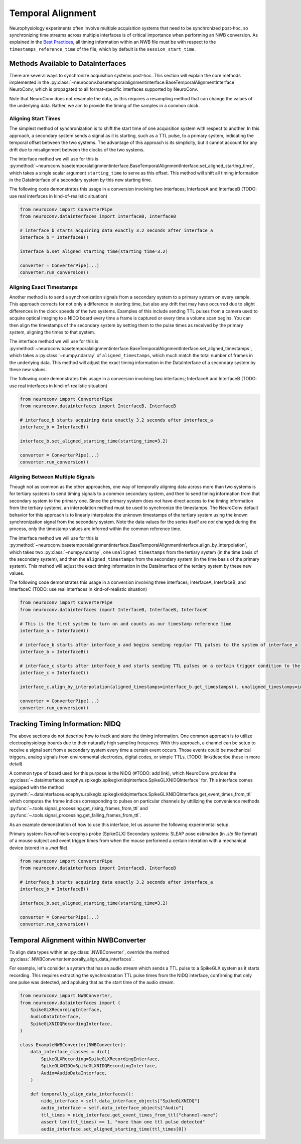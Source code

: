 Temporal Alignment
==================

Neurophysiology experiments often involve multiple acquisition systems that need to be synchronized post-hoc, so synchronizing time streams across multiple interfaces is of critical importance when performing an NWB conversion. As explained in the `Best Practices <https://nwbinspector.readthedocs.io/en/dev/best_practices/time_series.html#time-series-time-references/>`_, all timing information within an NWB file must be with respect to the ``timestamps_reference_time`` of the file, which by default is the ``session_start_time``.



Methods Available to DataInterfaces
-----------------------------------

There are several ways to synchronize acquisition systems post-hoc. This section will explain the core methods implemented in the :py:class:`~neuroconv.basetemporalalignmentinterface.BaseTemporalAlignmentInterface` NeuroConv, which is propagated to all format-specific interfaces supported by NeuroConv.

Note that NeuroConv does not resample the data, as this requires a resampling method that can change the values of
the underlying data. Rather, we aim to provide the timing of the samples in a common clock.

Aligning Start Times
~~~~~~~~~~~~~~~~~~~~

The simplest method of synchronization is to shift the start time of one acquisition system with respect to another. In this approach, a secondary system sends a signal as it is starting, such as a TTL pulse, to a primary system, indicating the temporal offset between the two systems. The advantage of this approach is its simplicity, but it cannot account for any drift due to misalignment between the
clocks of the two systems.

The interface method we will use for this is :py:method:`~neuroconv.basetemporalalignmentinterface.BaseTemporalAlignmentInterface.set_aligned_starting_time`, which takes a single scalar argument ``starting_time`` to serve as this offset. This method will shift all timing information in the DataInterface of a secondary system by this new starting time.

The following code demonstrates this usage in a conversion involving two interfaces; InterfaceA and InterfaceB (TODO: use real interfaces in kind-of-realistic situation)

.. code-block:: python

    from neuroconv import ConverterPipe
    from neuroconv.datainterfaces import InterfaceB, InterfaceB
    
    # interface_b starts acquiring data exactly 3.2 seconds after interface_a
    interface_b = InterfaceB()
    
    interface_b.set_aligned_starting_time(starting_time=3.2)
    
    converter = ConverterPipe(...)
    converter.run_conversion()



Aligning Exact Timestamps
~~~~~~~~~~~~~~~~~~~~~~~~~

Another method is to send a synchronization signals from a secondary system to a primary system on every sample. This approach corrects for not only a difference in starting time, but also any drift that may have occurred due to slight differences in the clock speeds of the two systems. Examples of this include sending TTL pulses from a camera used to acquire optical imaging to a NIDQ board every time a frame is captured or every time a volume scan begins. You can then align the timestamps of the secondary system by setting them to the pulse times as received by the primary system, aligning the times to that system.

The interface method we will use for this is :py:method:`~neuroconv.basetemporalalignmentinterface.BaseTemporalAlignmentInterface.set_aligned_timestamps`, which takes a :py:class:`~numpy.ndarray` of ``aligned_timestamps``, which much match the total number of frames in the underlying data. This method will adjust the exact timing information in the DataInterface of a secondary system by these new values.

The following code demonstrates this usage in a conversion involving two interfaces; InterfaceA and InterfaceB (TODO: use real interfaces in kind-of-realistic situation)

.. code-block:: python

    from neuroconv import ConverterPipe
    from neuroconv.datainterfaces import InterfaceB, InterfaceB
    
    # interface_b starts acquiring data exactly 3.2 seconds after interface_a
    interface_b = InterfaceB()
    
    interface_b.set_aligned_starting_time(starting_time=3.2)
    
    converter = ConverterPipe(...)
    converter.run_conversion()



Aligning Between Multiple Signals
~~~~~~~~~~~~~~~~~~~~~~~~~~~~~~~~~

Though not as common as the other approaches, one way of temporally aligning data across more than two systems is for tertiary systems to send timing signals to a common secondary system, and then to send timing information from that secondary system to the primary one. Since the primary system does not have direct access to the timing information from the tertiary systems, an interpolation method must be used to synchronize the timestamps. The NeuroConv default behavior for this approach is to linearly interpolate the unknown timestamps of the tertiary system using the known synchronization signal from the secondary system. Note the data values for the series itself are *not* changed during the process, only the timestamp values are inferred within the common reference time.

The interface method we will use for this is :py:method:`~neuroconv.basetemporalalignmentinterface.BaseTemporalAlignmentInterface.align_by_interpolation`, which takes two :py:class:`~numpy.ndarray`, one ``unaligned_timestamps`` from the tertiary system (in the time basis of the secondary system), and then the ``aligned_timestamps`` from the secondary system (in the time basis of the primary system). This method will adjust the exact timing information in the DataInterface of the tertiary system by these new values.

The following code demonstrates this usage in a conversion involving three interfaces; InterfaceA, InterfaceB, and InterfaceC (TODO: use real interfaces in kind-of-realistic situation)

.. code-block:: python

    from neuroconv import ConverterPipe
    from neuroconv.datainterfaces import InterfaceB, InterfaceB, InterfaceC

    # This is the first system to turn on and counts as our timestamp reference time
    interface_a = InterfaceA()

    # interface_b starts after interface_a and begins sending regular TTL pulses to the system of interface_a
    interface_b = InterfaceB()

    # interface_c starts after interface_b and starts sending TTL pulses on a certain trigger condition to the system of interface_b
    interface_c = InterfaceC()

    interface_c.align_by_interpolation(aligned_timestamps=interface_b.get_timestamps(), unaligned_timestamps=interface_c.get_timestamps())

    converter = ConverterPipe(...)
    converter.run_conversion()


Tracking Timing Information: NIDQ
---------------------------------

The above sections do not describe how to track and store the timing information. One common approach is to utilize electrophysiology boards due to their naturally high sampling frequency. With this approach, a channel can be setup to receive a signal sent from a secondary system every time a certain event occurs. Those events could be mechanical triggers, analog signals from environmental electrodes, digital codes, or simple TTLs. (TODO: link/describe these in more detail)

A common type of board used for this purpose is the NIDQ (#TODO: add link), which NeuroConv provides the :py:class:`~.datainterfaces.ecephys.spikeglx.spikeglxnidqinterface.SpikeGLXNIDQInterface` for. This interface comes equipped with the method :py:meth:`~.datainterfaces.ecephys.spikeglx.spikeglxnidqinterface.SpikeGLXNIDQInterface.get_event_times_from_ttl` which computes the frame indices corresponding to pulses on particular channels by uttilizing the convenience methods :py:func:`~.tools.signal_processing.get_rising_frames_from_ttl` and :py:func:`~.tools.signal_processing.get_falling_frames_from_ttl`.

As an example demonstration of how to use this interface, let us assume the following experimental setup.

Primary system: NeuroPixels ecephys probe (SpikeGLX)
Secondary systems: SLEAP pose estimation (in `.slp` file format) of a mouse subject and event trigger times from when
the mouse performed a certain interation with a mechanical device (stored in a `.mat` file)

.. code-block:: python

    from neuroconv import ConverterPipe
    from neuroconv.datainterfaces import InterfaceB, InterfaceB
    
    # interface_b starts acquiring data exactly 3.2 seconds after interface_a
    interface_b = InterfaceB()
    
    interface_b.set_aligned_starting_time(starting_time=3.2)
    
    converter = ConverterPipe(...)
    converter.run_conversion()


Temporal Alignment within NWBConverter
--------------------------------------

To align data types within an :py:class:`.NWBConverter`, override the method :py:class:`.NWBConverter.temporally_align_data_interfaces`.

For example, let's consider a system that has an audio stream which sends a TTL pulse to a SpikeGLX system as it starts recording. This requires extracting the synchronization TTL pulse times from the NIDQ interface, confirming that only one pulse was detected, and appluing that as the start time of the audio stream.

.. code-block:: python

    from neuroconv import NWBConverter,
    from neuroconv.datainterfaces import (
        SpikeGLXRecordingInterface,
        AudioDataInterface,
        SpikeGLXNIDQRecordingInterface,
    )

    class ExampleNWBConverter(NWBConverter):
        data_interface_classes = dict(
            SpikeGLXRecording=SpikeGLXRecordingInterface,
            SpikeGLXNIDQ=SpikeGLXNIDQRecordingInterface,
            Audio=AudioDataInterface,
        )

        def temporally_align_data_interfaces():
            nidq_interface = self.data_interface_objects["SpikeGLXNIDQ"]
            audio_interface = self.data_interface_objects["Audio"]
            ttl_times = nidq_interface.get_event_times_from_ttl("channel-name")
            assert len(ttl_times) == 1, "more than one ttl pulse detected"
            audio_interface.set_aligned_starting_time(ttl_times[0])
